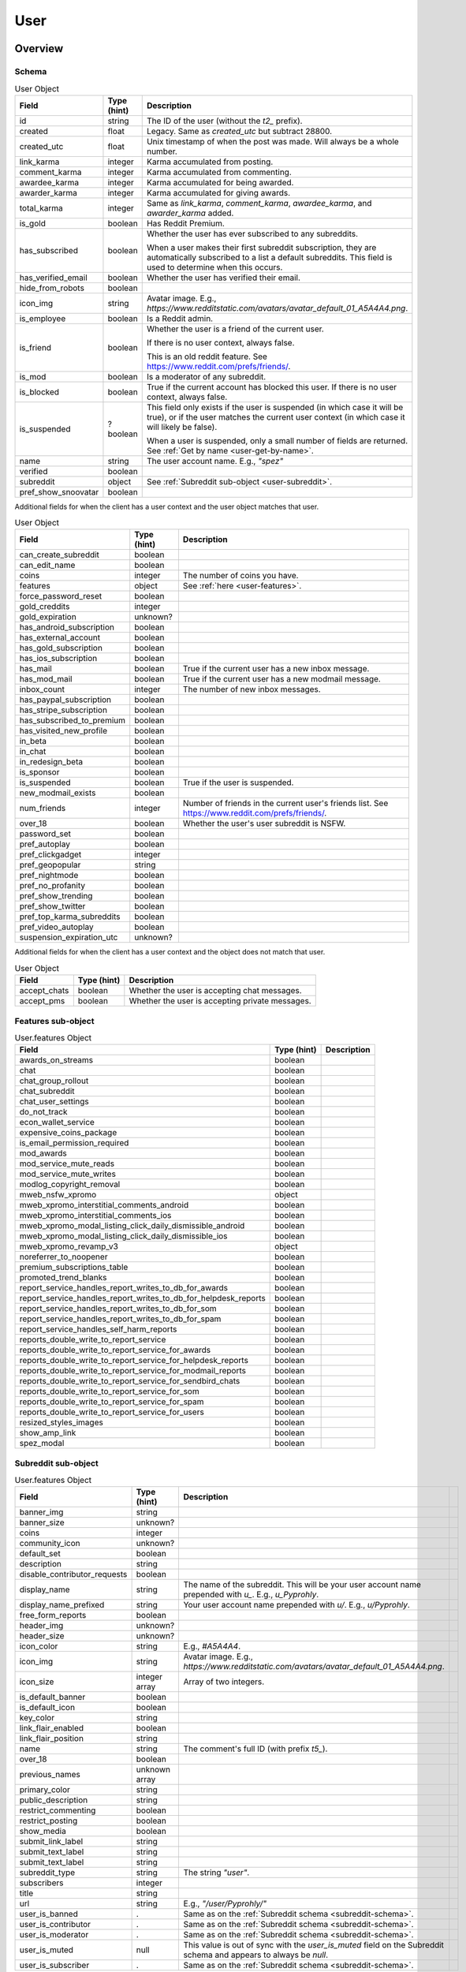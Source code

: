 
User
====

Overview
--------

.. _user-schema:

Schema
~~~~~~

.. csv-table:: User Object
   :header: "Field","Type (hint)","Description"

   "id","string","The ID of the user (without the `t2_` prefix)."
   "created","float","Legacy. Same as `created_utc` but subtract 28800."
   "created_utc","float","Unix timestamp of when the post was made. Will always be a whole number."
   "link_karma","integer","Karma accumulated from posting."
   "comment_karma","integer","Karma accumulated from commenting."
   "awardee_karma","integer","Karma accumulated for being awarded."
   "awarder_karma","integer","Karma accumulated for giving awards."
   "total_karma","integer","Same as `link_karma`, `comment_karma`, `awardee_karma`, and `awarder_karma` added."
   "is_gold","boolean","Has Reddit Premium."
   "has_subscribed","boolean","Whether the user has ever subscribed to any subreddits.

   When a user makes their first subreddit subscription, they are automatically subscribed to a list a default
   subreddits. This field is used to determine when this occurs."
   "has_verified_email","boolean","Whether the user has verified their email."
   "hide_from_robots","boolean",""
   "icon_img","string","Avatar image. E.g., `https://www.redditstatic.com/avatars/avatar_default_01_A5A4A4.png`."
   "is_employee","boolean","Is a Reddit admin."
   "is_friend","boolean","Whether the user is a friend of the current user.

   If there is no user context, always false.

   This is an old reddit feature. See `<https://www.reddit.com/prefs/friends/>`_."
   "is_mod","boolean","Is a moderator of any subreddit."
   "is_blocked","boolean","True if the current account has blocked this user. If there is no user context, always false."
   "is_suspended","?boolean","This field only exists if the user is suspended (in which case it will be true),
   or if the user matches the current user context (in which case it will likely be false).

   When a user is suspended, only a small number of fields are returned. See :ref:`Get by name <user-get-by-name>`."
   "name","string","The user account name. E.g., `""spez""`"
   "verified","boolean",""
   "subreddit","object","See :ref:`Subreddit sub-object <user-subreddit>`."
   "pref_show_snoovatar","boolean",""

.. _my-user-schema:

Additional fields for when the client has a user context and the user object matches that user.

.. csv-table:: User Object
   :header: "Field","Type (hint)","Description"

   "can_create_subreddit","boolean",""
   "can_edit_name","boolean",""
   "coins","integer","The number of coins you have."
   "features","object","See :ref:`here <user-features>`."
   "force_password_reset","boolean",""
   "gold_creddits","integer",""
   "gold_expiration","unknown?",""
   "has_android_subscription","boolean",""
   "has_external_account","boolean",""
   "has_gold_subscription","boolean",""
   "has_ios_subscription","boolean",""
   "has_mail","boolean","True if the current user has a new inbox message."
   "has_mod_mail","boolean","True if the current user has a new modmail message."
   "inbox_count","integer","The number of new inbox messages."
   "has_paypal_subscription","boolean",""
   "has_stripe_subscription","boolean",""
   "has_subscribed_to_premium","boolean",""
   "has_visited_new_profile","boolean",""
   "in_beta","boolean",""
   "in_chat","boolean",""
   "in_redesign_beta","boolean",""
   "is_sponsor","boolean",""
   "is_suspended","boolean","True if the user is suspended."
   "new_modmail_exists","boolean",""
   "num_friends","integer","Number of friends in the current user's friends list. See https://www.reddit.com/prefs/friends/."
   "over_18","boolean","Whether the user's user subreddit is NSFW."
   "password_set","boolean",""
   "pref_autoplay","boolean",""
   "pref_clickgadget","integer",""
   "pref_geopopular","string",""
   "pref_nightmode","boolean",""
   "pref_no_profanity","boolean",""
   "pref_show_trending","boolean",""
   "pref_show_twitter","boolean",""
   "pref_top_karma_subreddits","boolean",""
   "pref_video_autoplay","boolean",""
   "suspension_expiration_utc","unknown?",""


Additional fields for when the client has a user context and the object does not match that user.

.. csv-table:: User Object
   :header: "Field","Type (hint)","Description"

   "accept_chats","boolean","Whether the user is accepting chat messages."
   "accept_pms","boolean","Whether the user is accepting private messages."


.. _user-features:

Features sub-object
~~~~~~~~~~~~~~~~~~~

.. csv-table:: User.features Object
   :header: "Field","Type (hint)","Description"

   "awards_on_streams","boolean",""
   "chat","boolean",""
   "chat_group_rollout","boolean",""
   "chat_subreddit","boolean",""
   "chat_user_settings","boolean",""
   "do_not_track","boolean",""
   "econ_wallet_service","boolean",""
   "expensive_coins_package","boolean",""
   "is_email_permission_required","boolean",""
   "mod_awards","boolean",""
   "mod_service_mute_reads","boolean",""
   "mod_service_mute_writes","boolean",""
   "modlog_copyright_removal","boolean",""
   "mweb_nsfw_xpromo","object",""
   "mweb_xpromo_interstitial_comments_android","boolean",""
   "mweb_xpromo_interstitial_comments_ios","boolean",""
   "mweb_xpromo_modal_listing_click_daily_dismissible_android","boolean",""
   "mweb_xpromo_modal_listing_click_daily_dismissible_ios","boolean",""
   "mweb_xpromo_revamp_v3","object",""
   "noreferrer_to_noopener","boolean",""
   "premium_subscriptions_table","boolean",""
   "promoted_trend_blanks","boolean",""
   "report_service_handles_report_writes_to_db_for_awards","boolean",""
   "report_service_handles_report_writes_to_db_for_helpdesk_reports","boolean",""
   "report_service_handles_report_writes_to_db_for_som","boolean",""
   "report_service_handles_report_writes_to_db_for_spam","boolean",""
   "report_service_handles_self_harm_reports","boolean",""
   "reports_double_write_to_report_service","boolean",""
   "reports_double_write_to_report_service_for_awards","boolean",""
   "reports_double_write_to_report_service_for_helpdesk_reports","boolean",""
   "reports_double_write_to_report_service_for_modmail_reports","boolean",""
   "reports_double_write_to_report_service_for_sendbird_chats","boolean",""
   "reports_double_write_to_report_service_for_som","boolean",""
   "reports_double_write_to_report_service_for_spam","boolean",""
   "reports_double_write_to_report_service_for_users","boolean",""
   "resized_styles_images","boolean",""
   "show_amp_link","boolean",""
   "spez_modal","boolean",""


.. _user-subreddit:

Subreddit sub-object
~~~~~~~~~~~~~~~~~~~~

.. csv-table:: User.features Object
   :header: "Field","Type (hint)","Description"

   "banner_img","string",""
   "banner_size","unknown?",""
   "coins","integer",""
   "community_icon","unknown?",""
   "default_set","boolean",""
   "description","string",""
   "disable_contributor_requests","boolean",""
   "display_name","string","The name of the subreddit. This will be your user account name prepended with `u_`. E.g., `u_Pyprohly`.",""
   "display_name_prefixed","string","Your user account name prepended with `u/`. E.g., `u/Pyprohly`.",""
   "free_form_reports","boolean",""
   "header_img","unknown?",""
   "header_size","unknown?",""
   "icon_color","string","E.g., `#A5A4A4`."
   "icon_img","string","Avatar image. E.g., `https://www.redditstatic.com/avatars/avatar_default_01_A5A4A4.png`."
   "icon_size","integer array","Array of two integers."
   "is_default_banner","boolean",""
   "is_default_icon","boolean",""
   "key_color","string",""
   "link_flair_enabled","boolean",""
   "link_flair_position","string",""
   "name","string","The comment's full ID (with prefix `t5_`)."
   "over_18","boolean",""
   "previous_names","unknown array",""
   "primary_color","string",""
   "public_description","string",""
   "restrict_commenting","boolean",""
   "restrict_posting","boolean",""
   "show_media","boolean",""
   "submit_link_label","string",""
   "submit_text_label","string",""
   "submit_text_label","string",""
   "subreddit_type","string","The string `""user""`."
   "subscribers","integer",""
   "title","string",""
   "url","string","E.g., `""/user/Pyprohly/""`"
   "user_is_banned",".","Same as on the :ref:`Subreddit schema <subreddit-schema>`."
   "user_is_contributor",".","Same as on the :ref:`Subreddit schema <subreddit-schema>`."
   "user_is_moderator",".","Same as on the :ref:`Subreddit schema <subreddit-schema>`."
   "user_is_muted","null","This value is out of sync with the `user_is_muted` field on the
   Subreddit schema and appears to always be `null`."
   "user_is_subscriber",".","Same as on the :ref:`Subreddit schema <subreddit-schema>`."


Actions
-------

.. _user-get-by-name:

Get by name
~~~~~~~~~~~

.. http:get:: /user/{username}/about

*scope: read*

Get information about a user by account name.

`{username}` is case-insensitive.

If the target user is suspended, only these fields are returned:

* name (string): The user account's name.
* is_suspended (boolean): true.
* is_blocked (boolean): Same as on the user object schema.
* awardee_karma (integer): Same as on the user object schema.
* awarder_karma (integer): Same as on the user object schema.
* total_karma (integer): Same as on the user object schema.

.. csv-table:: HTTP Errors
   :header: "Status Code","Description"

   "404","A user with the specified name was not found."

.. seealso:: `<https://www.reddit.com/dev/api/#GET_user_{username}_about>`_


Get user summary by ID
~~~~~~~~~~~~~~~~~~~~~~

.. http:get:: /api/user_data_by_account_ids

*scope: privatemessages*

Bulk get partial user objects by (full) IDs.

This endpoint returns a JSON object that maps user full IDs to partial user objects.

Specify the IDs with the `ids` parameter.
IDs must be prefixed with `t2_`.
Any ID that can't be resolved will be ignored.
Alphabetic characters in IDs must be all lowercase or they will be ignored.
Duplicate IDs will be ignored.

This endpoint will process as many IDs as it can so long as the total URL length is
less than about 6544 characters.
This means you can request up to a little over 450 IDs at a time assuming each ID
string is the largest observed length for a user ID at this time of this writing
(8 characters excluding `t2_`).

It is recommended that clients request in batches of up to 300 IDs at a time.

This end point returns an object with the following fields:

.. csv-table:: Partial user objects
   :header: "Field","Type (hint)","Description"

   "comment_karma","integer","Karma accumulated from commenting."
   "created_utc","float","Unix timestamp of when the post was made. Will always be a whole number."
   "link_karma","integer","Karma accumulated from posting."
   "name","string","The user account name. E.g., `spez`"
   "profile_color","string",""
   "profile_img","string","Avatar image. Same value as the `icon_img` field in normal user objects.
   E.g., `https://www.redditstatic.com/avatars/avatar_default_01_A5A4A4.png`."
   "profile_over_18","boolean",""

|

.. csv-table:: URL Params
   :header: "Field","Type (hint)","Description"

   "ids","string","A comma separated list of user full IDs (each being prefixed by `t2_`)."

|

.. csv-table:: HTTP Errors
   :header: "Status Code","Description"

   "400","The requested URL length is too long (over 6544 characters)."
   "404","None of the IDs matched any user."
   "414","The requested URL length is way too long (over 8216 characters)."


.. _user-listings:

Pull user listings
~~~~~~~~~~~~~~~~~~

* *Overview*:

.. http:get:: /user/{username}
.. http:get:: /user/{username}/overview

A listing of submissions and comments.

Available publicly for any user.

* *Submitted*:

.. http:get:: /user/{username}/submitted

A listing of submissions.

Available publicly for any user.

* *Comments*:

.. http:get:: /user/{username}/comments

A listing of comments.

Available publicly for any user.

This does not support the `sr_detail` parameter.

Comment objects have extra fields. See :ref:`here <frontpage-new-comments-comment-object>`.

* *Gilded*:

.. http:get:: /user/{username}/gilded

A listing of submissions and comments.

Available publicly for any user.

* *Gildings given*:

.. http:get:: /user/{username}/gilded/given

A listing of submissions and comments.

* *Upvoted*:

.. http:get:: /user/{username}/upvoted

A listing of submissions.

Only available publicly for a given user if their 'make my votes public' privacy option is checked.

* *Downvoted*:

.. http:get:: /user/{username}/downvoted

A listing of submissions.

Only available publicly for a given user if their 'make my votes public' privacy option is checked.

* *Hidden*:

.. http:get:: /user/{username}/hidden

A listing of submissions.

Not available publicly for any user.

* *Saved*:

.. http:get:: /user/{username}/saved

A listing of submissions and comments.

Not available publicly for any user.

|
|

*scope: history*

User listings.

See :ref:`Additional URL Params <frontpage-listings-additional-url-params>`.

Additional URL params for *Overview*, *Submitted*, and *Comments*:

.. csv-table:: URL Params
   :header: "Field","Type (hint)","Description"

   "sort","string","One of: `hot`, `new`, `top`, `controversial`.

   For *Overview* and *Comments* listings, `new` is the default.
   For *Submitted*, `hot` is the default."

Additional URL params for *Saved*:

.. csv-table:: URL Params
   :header: "Field","Type (hint)","Description"

   "type","string","Filter for either `links` or `comments`."

|

.. csv-table:: HTTP Errors
   :header: "Status Code","Description"

   "404","The user name was not found."
   "403","You don't have permission to view this listing."


Report
~~~~~~

.. http:post:: /api/report_user

*scope: report*

Report a user. Reporting a user brings it to the attention of a Reddit admin.

[WIP]

.. csv-table:: Form data
   :header: "Field","Type (hint)","Description"

   "user","string","A valid, existing reddit username"
   "details","string","JSON data"
   "reason","string","a string no longer than 100 characters"

.. seealso:: https://www.reddit.com/dev/api/#POST_api_report_user


.. _user-list-trophies:

List trophies
~~~~~~~~~~~~~

.. http:get:: /api/v1/user/{username}/trophies

*scope: read*

Get a list of trophies for a user.

Returns a 'TrophyList' structure.

For a description of the Trophy object schema, see :ref:`here <account-list-trophies>`.

.. csv-table:: API Errors
   :header: "Error","Status Code","Description","Example"

   "USER_DOESNT_EXIST","400","The user name specified by `user` does not exist.","
   ``{""fields"": [""id""], ""explanation"": ""that user doesn't exist"", ""message"": ""Bad Request"", ""reason"": ""USER_DOESNT_EXIST""}``
   "

.. seealso:: `<https://www.reddit.com/dev/api/#GET_api_v1_user_{username}_trophies>`_


.. _user-search-users:

Search users
~~~~~~~~~~~~

.. http:get:: /users/search

*scope: read*

Search users by name or description.

This endpoint returns a :ref:`paginated listing <listings-overview>`.

The listing contains user objects but they are missing the `awardee_karma`, `awarder_karma`, `total_karma` fields.

If the parameter `q` is not specified, this endpoint returns `"{}"`
(i.e., a string of an empty JSON object).

The `sr_detail` parameter is not supported (despite the offical docs saying so).

.. csv-table:: URL Params
   :header: "Field","Type (hint)","Description"

   "...",":ref:`Listing common parameters <listings-overview>`."
   "q","string","A search query. Matches user name beginnings or descriptions."
   "(sort)","string","Documented parameter but doesn't seem to do anything.

   Either `relevance` or `activity`."


Check user exists
~~~~~~~~~~~~~~~~~

.. http:get:: /api/username_available

*scope: (any)*

Check whether a user name exists.

Valid usernames match `/[A-Za-z0-9_-]{3,20}/`.

Returns `true` or `false`.

.. csv-table:: URL Params
   :header: "Field","Type (hint)","Description"

   "user","string","A username."

.. csv-table:: API Errors
   :header: "Error","Status Code","Description","Example"

   "BAD_USERNAME","200","* The `user` parameter was not specified or was empty.
   * The specified username contains illegal characters.","
   ``{""json"": {""errors"": [[""BAD_USERNAME"", ""invalid user name"", ""user""]]}}``
   "

.. seealso:: https://www.reddit.com/dev/api/#GET_api_username_available


List moderated subreddits
~~~~~~~~~~~~~~~~~~~~~~~~~

.. http:get:: /user/{user}/moderated_subreddits

*scope: (unknown)*

Get a list of partial subreddit objects the target user is a moderator of.

This endpoint isn't very reliable on users with big lists.

The specified user's own user subreddit won't be returned, but any other
user subreddit they moderate will be.

Returns empty JSON object if the target user isn't a moderator of any subreddit.

Example output::

   {'kind': 'ModeratedList',
    'data': [{'banner_img': '',
              'community_icon': '',
              'display_name': 'RedditWarp',
              'title': 'RedditWarp',
              'over_18': False,
              'icon_size': None,
              'primary_color': '',
              'icon_img': '',
              'display_name_prefixed': 'r/RedditWarp',
              'sr_display_name_prefixed': 'r/RedditWarp',
              'subscribers': 1,
              'whitelist_status': None,
              'subreddit_type': 'public',
              'key_color': '',
              'name': 't5_3a9ph7',
              'created': 1603244493.0,
              'url': '/r/RedditWarp/',
              'sr': 'RedditWarp',
              'created_utc': 1603215693.0,
              'banner_size': None,
              'mod_permissions': [],
              'user_can_crosspost': True,
              'user_is_subscriber': True},
              ...,
              ]}

The `user_is_subscriber` field is not available when there is no user context.

The `created` and `created_utc` fields aren't available if the subreddit is
a user subreddit (i.e., `subreddit_type: user`).

.. csv-table:: HTTP Errors
   :header: "Status Code","Description"

   "404","A user with the specified name was not found."

